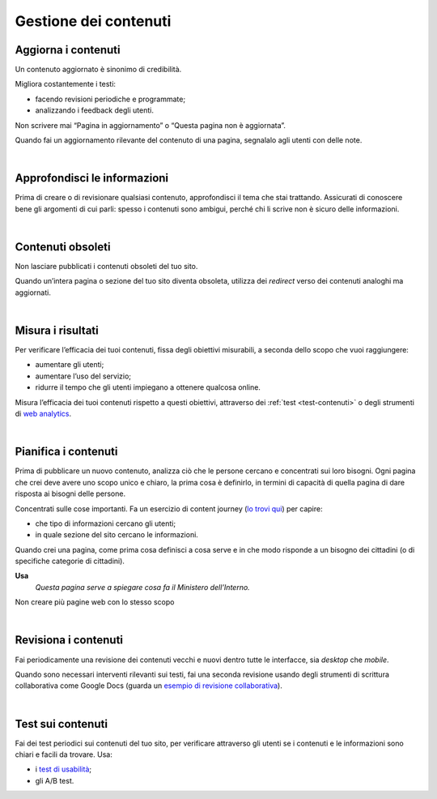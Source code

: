 Gestione dei contenuti
======================

Aggiorna i contenuti
--------------------

Un contenuto aggiornato è sinonimo di credibilità.

Migliora costantemente i testi:

- facendo revisioni periodiche e programmate;

- analizzando i feedback degli utenti.


Non scrivere mai “Pagina in aggiornamento” o “Questa pagina non è aggiornata”.

Quando fai un aggiornamento rilevante del contenuto di una pagina, segnalalo agli utenti con delle note.

|

Approfondisci le informazioni
-----------------------------

Prima di creare o di revisionare qualsiasi contenuto, approfondisci il tema che stai trattando. Assicurati di conoscere bene gli argomenti di cui parli: spesso i contenuti sono ambigui, perché chi li scrive non è sicuro delle informazioni.

|

Contenuti obsoleti
------------------

Non lasciare pubblicati i contenuti obsoleti del tuo sito.

Quando un’intera pagina o sezione del tuo sito diventa obsoleta, utilizza dei *redirect* verso dei contenuti analoghi ma aggiornati. 

|

Misura i risultati
------------------

Per verificare l’efficacia dei tuoi contenuti, fissa degli obiettivi misurabili, a seconda dello scopo che vuoi raggiungere:

- aumentare gli utenti;
- aumentare l’uso del servizio;
- ridurre il tempo che gli utenti impiegano a ottenere qualcosa online. 

Misura l’efficacia dei tuoi contenuti rispetto a questi obiettivi, attraverso dei :ref:`test <test-contenuti>` o degli strumenti di `web analytics <https://designers.italia.it/kit/analytics/>`_. 

|

Pianifica i contenuti
---------------------

Prima di pubblicare un nuovo contenuto, analizza ciò che le persone cercano e concentrati sui loro bisogni. Ogni pagina che crei deve avere uno scopo unico e chiaro, la prima cosa è definirlo, in termini di capacità di quella pagina di dare risposta ai bisogni delle persone.

Concentrati sulle cose importanti. Fa un esercizio di content journey (`lo trovi qui <https://docs.google.com/presentation/d/1x5wtOl0D5LZEugRAp7-XwNdcyAV_ScG9O2e9Jy2Pnbg/edit#slide=id.g3aa676022e_0_394>`_) per capire:

- che tipo di informazioni cercano gli utenti;
- in quale sezione del sito cercano le informazioni.

Quando crei una pagina, come prima cosa definisci a cosa serve e in che modo risponde a un bisogno dei cittadini (o di specifiche categorie di cittadini).

**Usa**
   *Questa pagina serve a spiegare cosa fa il Ministero dell’Interno.*

Non creare più pagine web con lo stesso scopo

|

Revisiona i contenuti
---------------------

Fai periodicamente una revisione dei contenuti vecchi e nuovi dentro tutte le interfacce, sia *desktop* che *mobile*.

Quando sono necessari interventi rilevanti sui testi, fai una seconda revisione usando degli strumenti di scrittura collaborativa come Google Docs (guarda un `esempio di revisione collaborativa <https://docs.google.com/document/d/1nkfs_xaMZdn2Q6ohSWYbFP7bvLnmKO75hyqO3ws38Fc/edit?usp=sharing>`_).

|

.. _test-contenuti:

Test sui contenuti
------------------

Fai dei test periodici sui contenuti del tuo sito, per verificare attraverso gli utenti se i contenuti e le informazioni sono chiari e facili da trovare. Usa:

- i `test di usabilità <https://designers.italia.it/kit/usability-test/>`_;
- gli A/B test.

